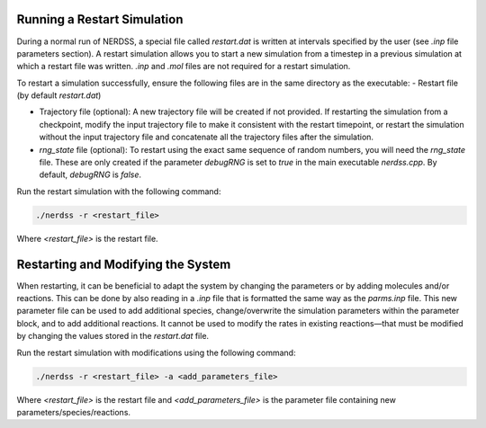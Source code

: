 Running a Restart Simulation
~~~~~~~~~~~~~~~~~~~~~~~~~~~~

During a normal run of NERDSS, a special file called `restart.dat` is written at intervals specified by the user (see `.inp` file parameters section). A restart simulation allows you to start a new simulation from a timestep in a previous simulation at which a restart file was written. `.inp` and `.mol` files are not required for a restart simulation.

To restart a simulation successfully, ensure the following files are in the same directory as the executable:
- Restart file (by default `restart.dat`)

- Trajectory file (optional): A new trajectory file will be created if not provided. If restarting the simulation from a checkpoint, modify the input trajectory file to make it consistent with the restart timepoint, or restart the simulation without the input trajectory file and concatenate all the trajectory files after the simulation.

- `rng_state` file (optional): To restart using the exact same sequence of random numbers, you will need the `rng_state` file. These are only created if the parameter `debugRNG` is set to `true` in the main executable `nerdss.cpp`. By default, `debugRNG` is `false`.

Run the restart simulation with the following command:

.. code-block:: bash

  ./nerdss -r <restart_file>

Where `<restart_file>` is the restart file.

Restarting and Modifying the System
~~~~~~~~~~~~~~~~~~~~~~~~~~~~~~~~~~~

When restarting, it can be beneficial to adapt the system by changing the parameters or by adding molecules and/or reactions. This can be done by also reading in a `.inp` file that is formatted the same way as the `parms.inp` file. This new parameter file can be used to add additional species, change/overwrite the simulation parameters within the parameter block, and to add additional reactions. It cannot be used to modify the rates in existing reactions—that must be modified by changing the values stored in the `restart.dat` file.

Run the restart simulation with modifications using the following command:

.. code-block:: bash

  ./nerdss -r <restart_file> -a <add_parameters_file>

Where `<restart_file>` is the restart file and `<add_parameters_file>` is the parameter file containing new parameters/species/reactions.